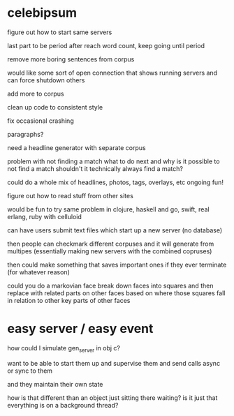 * celebipsum


figure out how to start same servers



last part to be period
 after reach word count, keep going until period


remove more boring sentences from corpus


would like some sort of open connection that shows running servers
and can force shutdown others




add more to corpus

clean up code to consistent style


fix occasional crashing


paragraphs?




need a headline generator
 with separate corpus

problem with not finding a match
 what to do next
 and why is it possible to not find a match
 shouldn't it technically always find a match?

could do a whole mix of headlines, photos, tags, overlays, etc
 ongoing fun!

figure out how to read stuff from other sites

would be fun to try same problem in clojure, haskell and go, swift, real erlang,
 ruby with celluloid

can have users submit text files which start up a new server (no database)

then people can checkmark different corpuses and it will generate from multipes
(essentially making new servers with the combined copruses)

then could make something that saves important ones if they ever terminate
 (for whatever reason)

could you do a markovian face
 break down faces into squares and then replace with related parts on other faces
 based on where those squares fall in relation to other key parts of other faces



* easy server / easy event

how could I simulate gen_server in obj c?

want to be able to start them up and supervise them
and send calls async or sync to them

and they maintain their own state

how is that different than an object just sitting there waiting?
is it just that everything is on a background thread?
